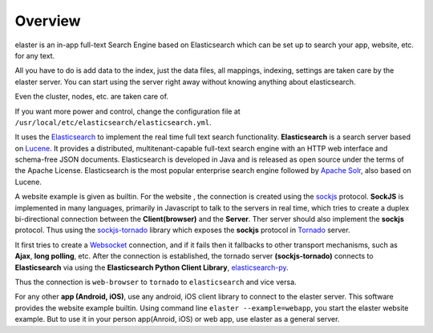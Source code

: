 Overview
=========

elaster is an in-app full-text Search Engine based on Elasticsearch which can be set up to search your app, website, etc. for any text.

All you have to do is add data to the index, just the data files, all mappings, indexing, settings are taken care by the elaster server.
You can start using the server right away without knowing anything about elasticsearch.

Even the cluster, nodes, etc. are taken care of.

If you want more power and control, change the configuration file at ``/usr/local/etc/elasticsearch/elasticsearch.yml``.

It uses the `Elasticsearch <https://www.elastic.co/products/elasticsearch>`_  to implement the real time full text search functionality. **Elasticsearch** is a search server based on `Lucene <http://lucene.apache.org/>`_. It provides a distributed, multitenant-capable full-text search engine with an HTTP web interface and schema-free JSON documents. Elasticsearch is developed in Java and is released as open source under the terms of the Apache License. Elasticsearch is the most popular enterprise search engine followed by `Apache Solr <https://en.wikipedia.org/wiki/Apache_Solr>`_, also based on Lucene.

A website example is given as builtin. For the website , the connection is created using the `sockjs <https://github.com/sockjs/sockjs-client>`_ protocol. **SockJS** is implemented in many languages, primarily in Javascript to talk to the servers in real time, which tries to create a duplex bi-directional connection between the **Client(browser)** and the **Server**. Ther server should also implement the **sockjs** protocol. Thus using the  `sockjs-tornado <https://github.com/MrJoes/sockjs-tornado>`_ library which exposes the **sockjs** protocol in `Tornado <http://www.tornadoweb.org/>`_ server.

It first tries to create a `Websocket <https://en.wikipedia.org/wiki/WebSocket>`_ connection, and if it fails then it fallbacks to other transport mechanisms, such as **Ajax**, **long polling**, etc. After the connection is established, the tornado server **(sockjs-tornado)** connects to **Elasticsearch** via using the **Elasticsearch Python Client Library**, `elasticsearch-py <https://pypi.python.org/pypi/elasticsearch>`_. 

Thus the connection is ``web-browser`` to ``tornado`` to ``elasticsearch`` and vice versa.

For any other **app (Android, iOS)**, use any android, iOS client library to connect to the elaster server. This software provides the website example builtin. Using command line ``elaster --example=webapp``, you start the elaster website example. But to use it in your person app(Anroid, iOS) or web app, use elaster as a general server.


